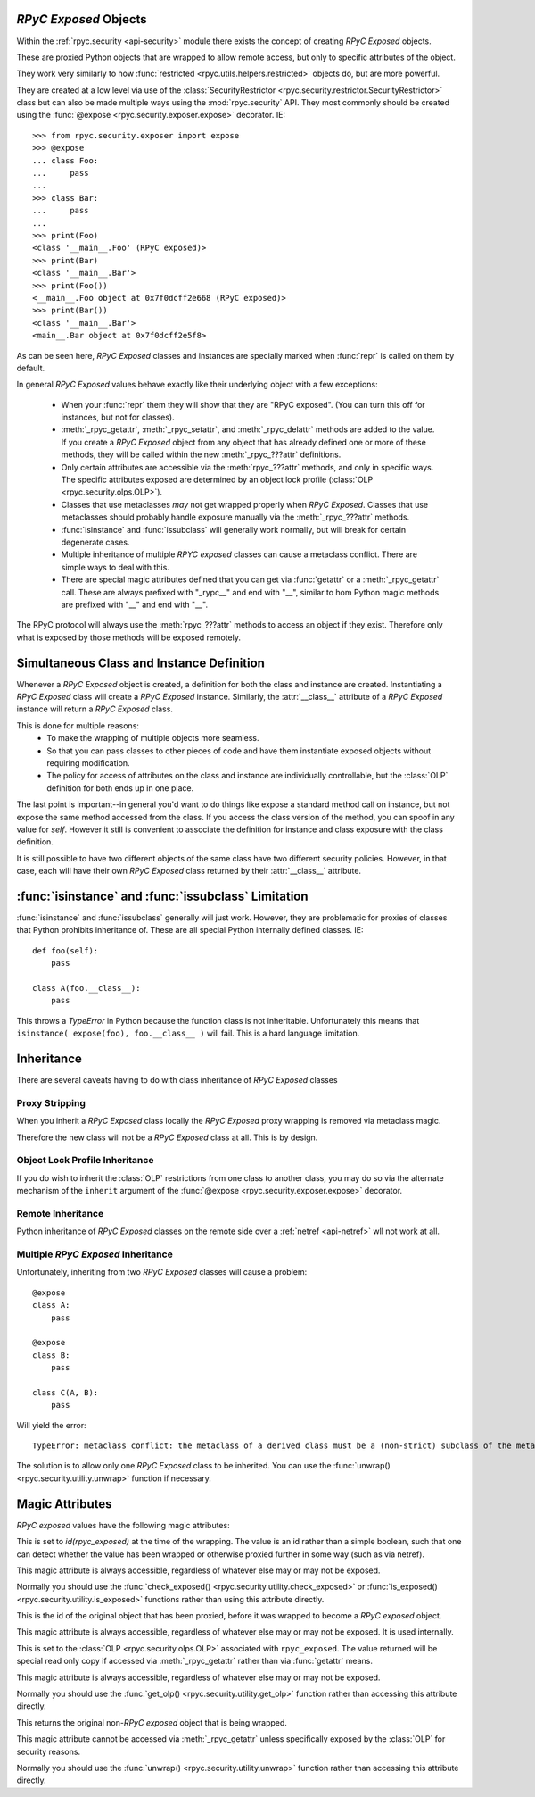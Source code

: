.. _api-security-rpyc-exposed:

`RPyC Exposed` Objects
======================

Within the :ref:`rpyc.security <api-security>` module there exists the 
concept of creating `RPyC Exposed` objects.

These are proxied Python objects that are wrapped to allow 
remote access, but only to specific attributes of the object.

They work very similarly to how :func:`restricted <rpyc.utils.helpers.restricted>` 
objects do, but are more powerful. 

They are created at a low level via use of the
:class:`SecurityRestrictor <rpyc.security.restrictor.SecurityRestrictor>`
class but can also be made multiple ways using the :mod:`rpyc.security` API. They
most commonly should be created using the 
:func:`@expose <rpyc.security.exposer.expose>` decorator. IE::

    >>> from rpyc.security.exposer import expose
    >>> @expose
    ... class Foo:        
    ...     pass
    ... 
    >>> class Bar:
    ...     pass
    ...
    >>> print(Foo)
    <class '__main__.Foo' (RPyC exposed)>
    >>> print(Bar)
    <class '__main__.Bar'>
    >>> print(Foo())
    <__main__.Foo object at 0x7f0dcff2e668 (RPyC exposed)>
    >>> print(Bar())
    <class '__main__.Bar'>
    <main__.Bar object at 0x7f0dcff2e5f8>

As can be seen here, `RPyC Exposed` classes and instances are specially marked 
when :func:`repr` is called on them by default.

In general `RPyC Exposed` values behave exactly like their underlying object
with a few exceptions:

    * When your :func:`repr` them they will show that they are "RPyC exposed". (You
      can turn this off for instances, but not for classes).

    * :meth:`_rpyc_getattr`, :meth:`_rpyc_setattr`, and
      :meth:`_rpyc_delattr` methods are added  to the value. If you create
      a `RPyC Exposed` object from any object that has already 
      defined one or more of these methods, they will be called within
      the new :meth:`_rpyc_???attr` definitions.

    * Only certain attributes are accessible via the :meth:`rpyc_???attr` methods, 
      and only in specific ways. The specific attributes exposed are determined
      by an object lock profile (:class:`OLP <rpyc.security.olps.OLP>`).

    * Classes that use metaclasses *may* not get wrapped properly when 
      `RPyC Exposed`. Classes that use metaclasses should probably 
      handle exposure manually via the :meth:`_rpyc_???attr` methods.

    * :func:`isinstance` and :func:`issubclass` will generally work normally, but
      will break for certain degenerate cases.

    * Multiple inheritance of multiple `RPYC exposed` classes can cause
      a metaclass conflict. There are simple ways to deal with this.

    * There are special magic attributes defined that you can get via 
      :func:`getattr` or a :meth:`_rpyc_getattr` call. These are always 
      prefixed with "_rypc__" and end with "__", similar to hom Python magic
      methods are prefixed with "__" and end with "__".

The RPyC protocol will always use the :meth:`rpyc_???attr` methods to access
an object if they exist. Therefore only what is exposed by those methods will
be exposed remotely.

Simultaneous Class and Instance Definition
==========================================

Whenever a `RPyC Exposed` object is created, a definition for both
the class and instance are created. Instantiating a `RPyC Exposed` class
will create a `RPyC Exposed` instance.  Similarly, the :attr:`__class__` 
attribute of a `RPyC Exposed` instance will return a `RPyC Exposed`
class.

This is done for multiple reasons:
    * To make the wrapping of multiple objects more seamless.

    * So that you can pass classes to other pieces of 
      code and have them instantiate exposed objects without
      requiring modification.

    * The policy for access of attributes on the class 
      and instance are individually controllable, but the 
      :class:`OLP` definition for both ends up in one place. 

The last point is important--in general you'd want to do things
like expose a standard method call on instance, but not expose the same method
accessed from the class. If you access the class version of the method, you can
spoof in any value for `self`. However it still is convenient to associate 
the definition for instance and class exposure with the class definition.

It is still possible to have two different objects of the same class have two
different security policies.  However, in that case, each will have their own 
`RPyC Exposed` class returned by their :attr:`__class__` attribute.

.. _api-security-rpyc-exposed-isinstance:

:func:`isinstance` and :func:`issubclass` Limitation
====================================================

:func:`isinstance` and :func:`issubclass` generally will just work.
However, they are problematic for proxies of classes that Python
prohibits inheritance of. These are all special Python internally 
defined classes. IE::

    def foo(self):
        pass

    class A(foo.__class__):
        pass

This throws a `TypeError` in Python because the function class is not
inheritable. Unfortunately this means that
``isinstance( expose(foo), foo.__class__ )`` will fail. This
is a hard language limitation.

Inheritance
===========

There are several caveats having to do with class inheritance of `RPyC
Exposed` classes

Proxy Stripping
---------------

When you inherit a `RPyC Exposed` class locally the `RPyC Exposed`
proxy wrapping is removed via metaclass magic.

Therefore the new class will not be a `RPyC Exposed` class at all. This is by
design.  

Object Lock Profile Inheritance
-------------------------------

If you do wish to inherit the :class:`OLP` restrictions from one class
to another class, you may do so via the alternate mechanism of the
``inherit`` argument of the  :func:`@expose <rpyc.security.exposer.expose>` decorator.

Remote Inheritance
------------------

Python inheritance of `RPyC Exposed` classes on the remote side over a 
:ref:`netref <api-netref>` wll not work at all.

Multiple `RPyC Exposed` Inheritance
--------------------------------------

Unfortunately, inheriting from two `RPyC Exposed` classes will cause
a problem::

    @expose
    class A:
        pass
    
    @expose
    class B:
        pass
    
    class C(A, B):
        pass

Will yield the error::

    TypeError: metaclass conflict: the metaclass of a derived class must be a (non-strict) subclass of the metaclasses of all its bases

The solution is to allow only one `RPyC Exposed` class to be inherited.
You can use the :func:`unwrap() <rpyc.security.utility.unwrap>` function
if necessary.

Magic Attributes
================

`RPyC exposed` values have the following magic attributes:

.. attribute:: rpyc_exposed._rpyc__exposed__

This is set to `id(rpyc_exposed)` at the time of the wrapping.
The value is an id rather than a simple boolean, such that
one can detect whether the value has been wrapped or 
otherwise proxied further in some way (such as via netref).

This magic attribute is always accessible, regardless of
whatever else may or may not be exposed.

Normally you should use the
:func:`check_exposed() <rpyc.security.utility.check_exposed>`
or :func:`is_exposed() <rpyc.security.utility.is_exposed>` functions
rather than using this attribute directly.

.. attribute:: rpyc_exposed._rpyc__unwrapped_id__

This is the id of the original object that has been
proxied, before it was wrapped to become a `RPyC exposed`
object.

This magic attribute is always accessible, regardless of
whatever else may or may not be exposed. It is used 
internally.

.. attribute:: rpyc_exposed._rpyc__olp__

This is set to the 
:class:`OLP <rpyc.security.olps.OLP>`
associated with ``rpyc_exposed``. The value returned will
be   special read only copy if accessed via :meth:`_rpyc_getattr`
rather than via :func:`getattr` means.

This magic attribute is always accessible, regardless of
whatever else may or may not be exposed.

Normally you should use the 
:func:`get_olp() <rpyc.security.utility.get_olp>`
function rather than accessing this attribute directly.

.. attribute:: rpyc_exposed._rpyc__unwrapped__

This returns the original non-`RPyC exposed`
object that is being wrapped.

This magic attribute cannot be accessed via 
:meth:`_rpyc_getattr` unless specifically exposed by 
the :class:`OLP` for security reasons.

Normally you should use the 
:func:`unwrap() <rpyc.security.utility.unwrap>`
function rather than accessing this attribute directly.


